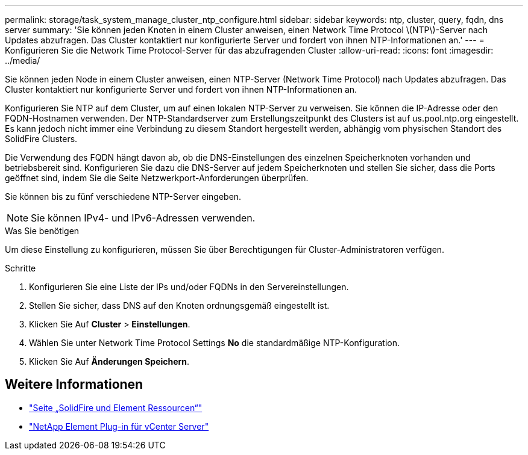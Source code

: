 ---
permalink: storage/task_system_manage_cluster_ntp_configure.html 
sidebar: sidebar 
keywords: ntp, cluster, query, fqdn, dns server 
summary: 'Sie können jeden Knoten in einem Cluster anweisen, einen Network Time Protocol \(NTP\)-Server nach Updates abzufragen. Das Cluster kontaktiert nur konfigurierte Server und fordert von ihnen NTP-Informationen an.' 
---
= Konfigurieren Sie die Network Time Protocol-Server für das abzufragenden Cluster
:allow-uri-read: 
:icons: font
:imagesdir: ../media/


[role="lead"]
Sie können jeden Node in einem Cluster anweisen, einen NTP-Server (Network Time Protocol) nach Updates abzufragen. Das Cluster kontaktiert nur konfigurierte Server und fordert von ihnen NTP-Informationen an.

Konfigurieren Sie NTP auf dem Cluster, um auf einen lokalen NTP-Server zu verweisen. Sie können die IP-Adresse oder den FQDN-Hostnamen verwenden. Der NTP-Standardserver zum Erstellungszeitpunkt des Clusters ist auf us.pool.ntp.org eingestellt. Es kann jedoch nicht immer eine Verbindung zu diesem Standort hergestellt werden, abhängig vom physischen Standort des SolidFire Clusters.

Die Verwendung des FQDN hängt davon ab, ob die DNS-Einstellungen des einzelnen Speicherknoten vorhanden und betriebsbereit sind. Konfigurieren Sie dazu die DNS-Server auf jedem Speicherknoten und stellen Sie sicher, dass die Ports geöffnet sind, indem Sie die Seite Netzwerkport-Anforderungen überprüfen.

Sie können bis zu fünf verschiedene NTP-Server eingeben.


NOTE: Sie können IPv4- und IPv6-Adressen verwenden.

.Was Sie benötigen
Um diese Einstellung zu konfigurieren, müssen Sie über Berechtigungen für Cluster-Administratoren verfügen.

.Schritte
. Konfigurieren Sie eine Liste der IPs und/oder FQDNs in den Servereinstellungen.
. Stellen Sie sicher, dass DNS auf den Knoten ordnungsgemäß eingestellt ist.
. Klicken Sie Auf *Cluster* > *Einstellungen*.
. Wählen Sie unter Network Time Protocol Settings *No* die standardmäßige NTP-Konfiguration.
. Klicken Sie Auf *Änderungen Speichern*.




== Weitere Informationen

* https://www.netapp.com/data-storage/solidfire/documentation["Seite „SolidFire und Element Ressourcen“"^]
* https://docs.netapp.com/us-en/vcp/index.html["NetApp Element Plug-in für vCenter Server"^]

